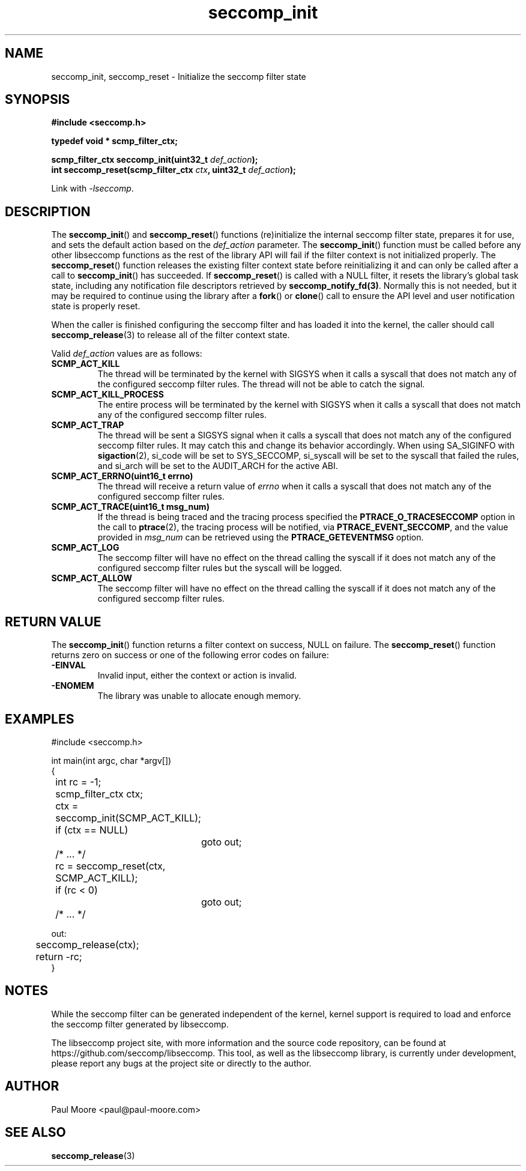 .TH "seccomp_init" 3 "30 May 2020" "paul@paul-moore.com" "libseccomp Documentation"
.\" //////////////////////////////////////////////////////////////////////////
.SH NAME
.\" //////////////////////////////////////////////////////////////////////////
seccomp_init, seccomp_reset \- Initialize the seccomp filter state
.\" //////////////////////////////////////////////////////////////////////////
.SH SYNOPSIS
.\" //////////////////////////////////////////////////////////////////////////
.nf
.B #include <seccomp.h>
.sp
.B typedef void * scmp_filter_ctx;
.sp
.BI "scmp_filter_ctx seccomp_init(uint32_t " def_action ");"
.BI "int seccomp_reset(scmp_filter_ctx " ctx ", uint32_t " def_action ");"
.sp
Link with \fI\-lseccomp\fP.
.fi
.\" //////////////////////////////////////////////////////////////////////////
.SH DESCRIPTION
.\" //////////////////////////////////////////////////////////////////////////
.P
The
.BR seccomp_init ()
and
.BR seccomp_reset ()
functions (re)initialize the internal seccomp filter state, prepares it for
use, and sets the default action based on the
.I def_action
parameter.  The
.BR seccomp_init ()
function must be called before any other libseccomp functions as the rest
of the library API will fail if the filter context is not initialized properly.
The
.BR seccomp_reset ()
function releases the existing filter context state before reinitializing it
and can only be called after a call to
.BR seccomp_init ()
has succeeded.  If
.BR seccomp_reset ()
is called with a NULL filter, it resets the library's global task state,
including any notification file descriptors retrieved by
.BR seccomp_notify_fd(3) .
Normally this is not needed, but it may be required to continue using the
library after a
.BR fork ()
or
.BR clone ()
call to ensure the API level and user notification state is properly reset.
.P
When the caller is finished configuring the seccomp filter and has loaded it
into the kernel, the caller should call
.BR seccomp_release (3)
to release all of the filter context state.
.P
Valid
.I def_action
values are as follows:
.TP
.B SCMP_ACT_KILL
The thread will be terminated by the kernel with SIGSYS when it calls a syscall
that does not match any of the configured seccomp filter rules.  The thread
will not be able to catch the signal.
.TP
.B SCMP_ACT_KILL_PROCESS
The entire process will be terminated by the kernel with SIGSYS when it calls a
syscall that does not match any of the configured seccomp filter rules.
.TP
.B SCMP_ACT_TRAP
The thread will be sent a SIGSYS signal when it calls a syscall that does not
match any of the configured seccomp filter rules.  It may catch this and change
its behavior accordingly.  When using SA_SIGINFO with
.BR sigaction (2),
si_code will be set to SYS_SECCOMP, si_syscall will be set to the syscall that
failed the rules, and si_arch will be set to the AUDIT_ARCH for the active ABI.
.TP
.B SCMP_ACT_ERRNO(uint16_t errno)
The thread will receive a return value of
.I errno
when it calls a syscall that does not match any of the configured seccomp filter
rules.
.TP
.B SCMP_ACT_TRACE(uint16_t msg_num)
If the thread is being traced and the tracing process specified the
.B PTRACE_O_TRACESECCOMP
option in the call to
.BR ptrace (2),
the tracing process will be notified, via
.BR PTRACE_EVENT_SECCOMP ,
and the value provided in
.I msg_num
can be retrieved using the
.B PTRACE_GETEVENTMSG
option.
.TP
.B SCMP_ACT_LOG
The seccomp filter will have no effect on the thread calling the syscall if it
does not match any of the configured seccomp filter rules but the syscall will
be logged.
.TP
.B SCMP_ACT_ALLOW
The seccomp filter will have no effect on the thread calling the syscall if it
does not match any of the configured seccomp filter rules.
.\" //////////////////////////////////////////////////////////////////////////
.SH RETURN VALUE
.\" //////////////////////////////////////////////////////////////////////////
The
.BR seccomp_init ()
function returns a filter context on success, NULL on failure.  The
.BR seccomp_reset ()
function returns zero on success or one of the following error codes on
failure:
.TP
.B -EINVAL
Invalid input, either the context or action is invalid.
.TP
.B -ENOMEM
The library was unable to allocate enough memory.
.\" //////////////////////////////////////////////////////////////////////////
.SH EXAMPLES
.\" //////////////////////////////////////////////////////////////////////////
.nf
#include <seccomp.h>

int main(int argc, char *argv[])
{
	int rc = \-1;
	scmp_filter_ctx ctx;

	ctx = seccomp_init(SCMP_ACT_KILL);
	if (ctx == NULL)
		goto out;

	/* ... */

	rc = seccomp_reset(ctx, SCMP_ACT_KILL);
	if (rc < 0)
		goto out;

	/* ... */

out:
	seccomp_release(ctx);
	return \-rc;
}
.fi
.\" //////////////////////////////////////////////////////////////////////////
.SH NOTES
.\" //////////////////////////////////////////////////////////////////////////
.P
While the seccomp filter can be generated independent of the kernel, kernel
support is required to load and enforce the seccomp filter generated by
libseccomp.
.P
The libseccomp project site, with more information and the source code
repository, can be found at https://github.com/seccomp/libseccomp.  This tool,
as well as the libseccomp library, is currently under development, please
report any bugs at the project site or directly to the author.
.\" //////////////////////////////////////////////////////////////////////////
.SH AUTHOR
.\" //////////////////////////////////////////////////////////////////////////
Paul Moore <paul@paul-moore.com>
.\" //////////////////////////////////////////////////////////////////////////
.SH SEE ALSO
.\" //////////////////////////////////////////////////////////////////////////
.BR seccomp_release (3)

